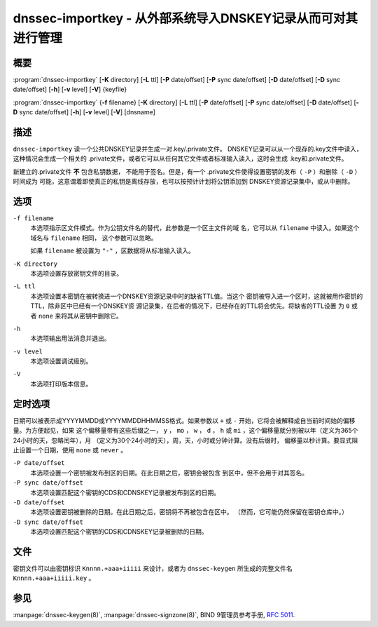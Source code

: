 .. 
   Copyright (C) Internet Systems Consortium, Inc. ("ISC")
   
   This Source Code Form is subject to the terms of the Mozilla Public
   License, v. 2.0. If a copy of the MPL was not distributed with this
   file, you can obtain one at https://mozilla.org/MPL/2.0/.
   
   See the COPYRIGHT file distributed with this work for additional
   information regarding copyright ownership.

..
   Copyright (C) Internet Systems Consortium, Inc. ("ISC")

   This Source Code Form is subject to the terms of the Mozilla Public
   License, v. 2.0. If a copy of the MPL was not distributed with this
   file, You can obtain one at http://mozilla.org/MPL/2.0/.

   See the COPYRIGHT file distributed with this work for additional
   information regarding copyright ownership.


.. highlight: console

.. _man_dnssec-importkey:

dnssec-importkey - 从外部系统导入DNSKEY记录从而可对其进行管理
-------------------------------------------------------------------------------------

概要
~~~~~~~~

:program:`dnssec-importkey` [**-K** directory] [**-L** ttl] [**-P** date/offset] [**-P** sync date/offset] [**-D** date/offset] [**-D** sync date/offset] [**-h**] [**-v** level] [**-V**] {keyfile}

:program:`dnssec-importkey` {**-f** filename} [**-K** directory] [**-L** ttl] [**-P** date/offset] [**-P** sync date/offset] [**-D** date/offset] [**-D** sync date/offset] [**-h**] [**-v** level] [**-V**] [dnsname]

描述
~~~~~~~~~~~

``dnssec-importkey`` 读一个公共DNSKEY记录并生成一对.key/.private文件。
DNSKEY记录可以从一个现存的.key文件中读入，这种情况会生成一个相关的
.private文件，或者它可以从任何其它文件或者标准输入读入，这时会生成
.key和.private文件。

新建立的.private文件 **不** 包含私钥数据， 不能用于签名。但是，有一个
.private文件使得设置密钥的发布（ ``-P`` ）和删除（ ``-D`` ）时间成为
可能，这意谓着即使真正的私钥是离线存放，也可以按预计计划将公钥添加到
DNSKEY资源记录集中，或从中删除。

选项
~~~~~~~

``-f filename``
   本选项指示区文件模式。作为公钥文件名的替代，此参数是一个区主文件的域
   名，它可以从 ``filename`` 中读入。如果这个域名与 ``filename`` 相同，
   这个参数可以忽略。

   如果 ``filename`` 被设置为 ``"-"`` ，区数据将从标准输入读入。

``-K directory``
   本选项设置存放密钥文件的目录。

``-L ttl``
   本选项设置本密钥在被转换进一个DNSKEY资源记录中时的缺省TTL值。当这个
   密钥被导入进一个区时，这就被用作密钥的TTL，除非区中已经有一个DNSKEY资
   源记录集，在后者的情况下，已经存在的TTL将会优先。将缺省的TTL设置
   为 ``0`` 或者 ``none`` 来将其从密钥中删除它。

``-h``
   本选项输出用法消息并退出。

``-v level``
   本选项设置调试级别。

``-V``
   本选项打印版本信息。

定时选项
~~~~~~~~~~~~~~

日期可以被表示成YYYYMMDD或YYYYMMDDHHMMSS格式。如果参数以 ``+`` 或
``-`` 开始，它将会被解释成自当前时间始的偏移量。为方便起见，如果
这个偏移量带有这些后缀之一， ``y`` ， ``mo`` ， ``w`` ， ``d`` ， ``h``
或 ``mi`` ，这个偏移量就分别被以年（定义为365个24小时的天，忽略闰年），月
（定义为30个24小时的天），周，天，小时或分钟计算。没有后缀时，
偏移量以秒计算。要显式阻止设置一个日期，使用 ``none`` 或 ``never`` 。

``-P date/offset``
   本选项设置一个密钥被发布到区的日期。在此日期之后，密钥会被包含
   到区中，但不会用于对其签名。

``-P sync date/offset``
   本选项设置匹配这个密钥的CDS和CDNSKEY记录被发布到区的日期。

``-D date/offset``
   本选项设置密钥被删除的日期。在此日期之后，密钥将不再被包含在区中。
   （然而，它可能仍然保留在密钥仓库中。）

``-D sync date/offset``
   本选项设置匹配这个密钥的CDS和CDNSKEY记录被删除的日期。

文件
~~~~~

密钥文件可以由密钥标识 ``Knnnn.+aaa+iiiii`` 来设计，或者为
``dnssec-keygen`` 所生成的完整文件名 ``Knnnn.+aaa+iiiii.key`` 。

参见
~~~~~

:manpage:`dnssec-keygen(8)`, :manpage:`dnssec-signzone(8)`, BIND 9管理员参考手册,
:rfc:`5011`.
